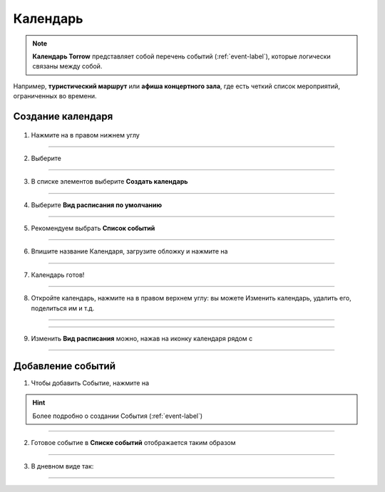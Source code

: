 =========
Календарь
=========

.. note:: **Календарь Torrow** представляет собой перечень событий (:ref:`event-label`), которые логически связаны между собой.


Например, **туристический маршрут** или **афиша концертного зала**, где есть четкий список мероприятий, ограниченных во времени.

Создание календаря
~~~~~~~~~~~~~~~~~~

    .. |галка| image:: media/galka.png
        :scale: 42 %
    .. |плюс| image:: media/plus.png
        :scale: 42 %
    .. |меню| image:: media/reserved.png
        :scale: 42 %
    .. |точка| image:: media/tochka.png
        :scale: 32 %

1. Нажмите на |плюс| в правом нижнем углу

.. figure:: media/calen/calendar1.png
    :scale: 42 %
    :alt: alternate text
    :align: center

---------------------

2. Выберите |меню|

.. figure:: media/calen/calendar2.png
    :scale: 42 %
    :alt: alternate text
    :align: center

---------------------

3. В списке элементов выберите **Создать календарь**

.. figure:: media/calen/calendar3.png
    :scale: 42 %
    :alt: alternate text
    :align: center

---------------------

4. Выберите **Вид расписания по умолчанию**

.. figure:: media/calen/calendar4.png
    :scale: 42 %
    :alt: alternate text
    :align: center

---------------------

5. Рекомендуем выбрать **Список событий**

.. figure:: media/calen/calendar5.png
    :scale: 42 %
    :alt: alternate text
    :align: center

---------------------

6. Впишите название Календаря, загрузите обложку и нажмите на |галка|

.. figure:: media/calen/calendar6.png
    :scale: 42 %
    :alt: alternate text
    :align: center

---------------------

7. Календарь готов!

.. figure:: media/calen/calendar7.png
    :scale: 42 %
    :alt: alternate text
    :align: center

---------------------

8. Откройте календарь, нажмите на |точка| в правом верхнем углу: вы можете Изменить календарь, удалить его, поделиться им и т.д.

.. figure:: media/calen/calendar8.png
    :scale: 42 %
    :alt: alternate text
    :align: center

---------------------

.. figure:: media/calen/calendar9.png
    :scale: 42 %
    :alt: alternate text
    :align: center

---------------------

9. Изменить **Вид расписания** можно, нажав на иконку календаря рядом с |точка|

.. figure:: media/calen/calendar10.png
    :scale: 42 %
    :alt: alternate text
    :align: center

---------------------


Добавление событий
~~~~~~~~~~~~~~~~~~

1. Чтобы добавить Событие, нажмите на |плюс|

.. hint:: Более подробно о создании События (:ref:`event-label`)

.. figure:: media/calen/calendar11.png
    :scale: 42 %
    :alt: alternate text
    :align: center

---------------------

2. Готовое событие в **Списке событий** отображается таким образом

.. figure:: media/calen/calendar12.png
    :scale: 42 %
    :alt: alternate text
    :align: center

---------------------

3. В дневном виде так:

.. figure:: media/calen/calendar13.png
    :scale: 42 %
    :alt: alternate text
    :align: center

---------------------

.. .. raw:: html
   
..    <torrow-widget
..       id="torrow-widget"
..       url="https://web.torrow.net/app/tabs/tab-search/service;id=103edf7f8c4affcce3a659502c23a?closeButtonHidden=true&tabBarHidden=true"
..       modal="right"
..       modal-active="false"
..       show-widget-button="true"
..       button-text="Заявка эксперту"
..       modal-width="550px"
..       button-style = "rectangle"
..       button-size = "60"
..       button-y = "top"
..    ></torrow-widget>
..    <script src="https://cdn.jsdelivr.net/gh/torrowtechnologies/torrow-widget@1/dist/torrow-widget.min.js" defer></script>

.. .. raw:: html

..    <script src="https://code.jivo.ru/widget/m8kFjF91Tn" async></script>